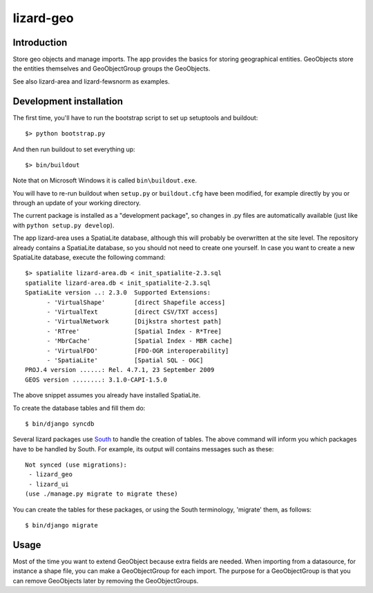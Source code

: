 lizard-geo
==========================================

Introduction
------------

Store geo objects and manage imports. The app provides the basics for
storing geographical entities. GeoObjects store the entities
themselves and GeoObjectGroup groups the GeoObjects.

See also lizard-area and lizard-fewsnorm as examples.


Development installation
------------------------

The first time, you'll have to run the bootstrap script to set up setuptools
and buildout::

    $> python bootstrap.py

And then run buildout to set everything up::

    $> bin/buildout

Note that on Microsoft Windows it is called ``bin\buildout.exe``.

You will have to re-run buildout when ``setup.py`` or ``buildout.cfg`` have
been modified, for example directly by you or through an update of your working
directory.

The current package is installed as a "development package", so changes in .py
files are automatically available (just like with ``python setup.py develop``).

The app lizard-area uses a SpatiaLite database, although this will probably be
overwritten at the site level. The repository already contains a SpatiaLite
database, so you should not need to create one yourself. In case you want to
create a new SpatiaLite database, execute the following command::

  $> spatialite lizard-area.db < init_spatialite-2.3.sql
  spatialite lizard-area.db < init_spatialite-2.3.sql
  SpatiaLite version ..: 2.3.0	Supported Extensions:
        - 'VirtualShape'        [direct Shapefile access]
        - 'VirtualText          [direct CSV/TXT access]
        - 'VirtualNetwork       [Dijkstra shortest path]
        - 'RTree'               [Spatial Index - R*Tree]
        - 'MbrCache'            [Spatial Index - MBR cache]
        - 'VirtualFDO'          [FDO-OGR interoperability]
        - 'SpatiaLite'          [Spatial SQL - OGC]
  PROJ.4 version ......: Rel. 4.7.1, 23 September 2009
  GEOS version ........: 3.1.0-CAPI-1.5.0

The above snippet assumes you already have installed SpatiaLite.

To create the database tables and fill them do::

  $ bin/django syncdb

.. _South: http://south.aeracode.org/

Several lizard packages use South_ to handle the creation of tables. The above
command will inform you which packages have to be handled by South. For
example, its output will contains messages such as these::

  Not synced (use migrations):
   - lizard_geo
   - lizard_ui
  (use ./manage.py migrate to migrate these)

You can create the tables for these packages, or using the South terminology,
'migrate' them, as follows::

  $ bin/django migrate


Usage
-----

Most of the time you want to extend GeoObject because extra fields are
needed. When importing from a datasource, for instance a shape file,
you can make a GeoObjectGroup for each import. The purpose for a
GeoObjectGroup is that you can remove GeoObjects later by removing the
GeoObjectGroups.

